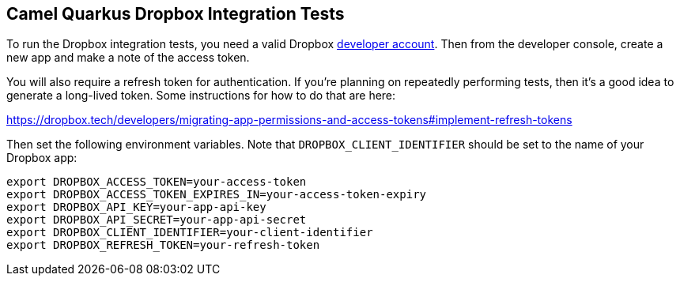 == Camel Quarkus Dropbox Integration Tests

To run the Dropbox integration tests, you need a valid Dropbox https://www.dropbox.com/developers[developer account]. Then from
the developer console, create a new app and make a note of the access token.

You will also require a refresh token for authentication. If you're planning on repeatedly performing tests, then it's a good idea to
generate a long-lived token. Some instructions for how to do that are here:

https://dropbox.tech/developers/migrating-app-permissions-and-access-tokens#implement-refresh-tokens

Then set the following environment variables. Note that `DROPBOX_CLIENT_IDENTIFIER` should be set to the name of your Dropbox app:

[source,shell]
----
export DROPBOX_ACCESS_TOKEN=your-access-token
export DROPBOX_ACCESS_TOKEN_EXPIRES_IN=your-access-token-expiry
export DROPBOX_API_KEY=your-app-api-key
export DROPBOX_API_SECRET=your-app-api-secret
export DROPBOX_CLIENT_IDENTIFIER=your-client-identifier
export DROPBOX_REFRESH_TOKEN=your-refresh-token
----
